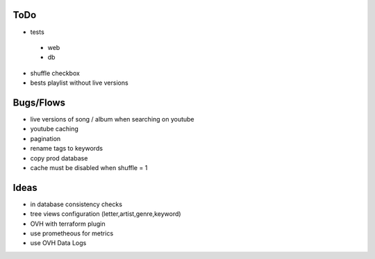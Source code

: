 ToDo
----
- tests

 - web
 - db

- shuffle checkbox
- bests playlist without live versions

Bugs/Flows
----------
- live versions of song / album when searching on youtube
- youtube caching
- pagination
- rename tags to keywords
- copy prod database
- cache must be disabled when shuffle = 1

Ideas
-----
- in database consistency checks
- tree views configuration (letter,artist,genre,keyword)
- OVH with terraform plugin
- use prometheous for metrics
- use OVH Data Logs
